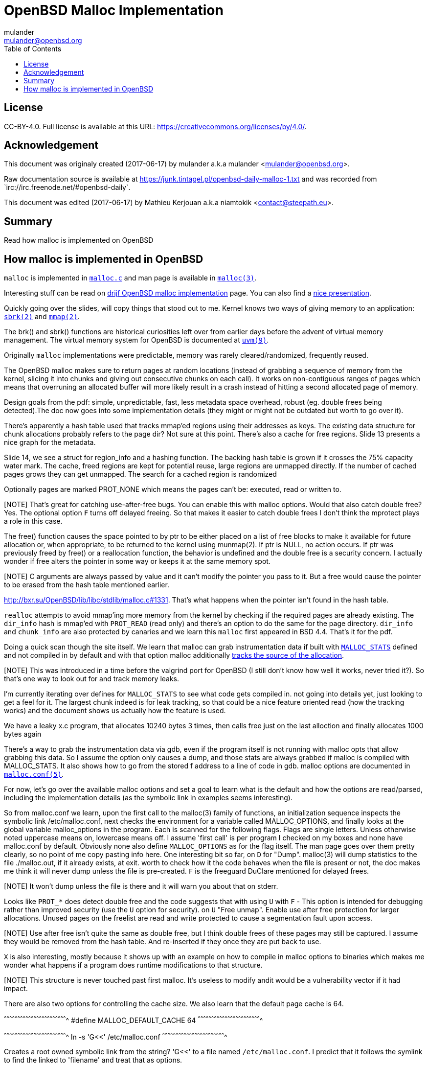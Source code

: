 = OpenBSD Malloc Implementation
:author: mulander
:authorNick: mulander
:email: mulander@openbsd.org
:editor: Mathieu Kerjouan
:editorNick: niamtokik
:editorEmail: contact@steepath.eu
:date: 2017-06-17
:revision: 2017-06-17
:copyright: CC-BY-4.0
:copyrightUrl: https://creativecommons.org/licenses/by/4.0/
:description: Read how malloc is implemented on OpenBSD
:keywords: malloc,kernel,implementation
:originUrl: https://junk.tintagel.pl/openbsd-daily-malloc-1.txt
:source: #openbsd-daily
:sourceUrl: `irc://irc.freenode.net/{source}`
:lang: en
:toc2:
:icons:
:data-uri:

:MAN:    https://man.openbsd.org
:CVS:    https://cvsweb.openbsd.org/cgi-bin/cvsweb
:BXR:    http://bxr.su/OpenBSD
:GITHUB: https://github.com
:GIST:   https://gist.github.com

== License

{copyright}.
ifdef::copyrightUrl[]
Full license is available at this URL: {copyrightUrl}.
endif::copyrightUrl[]

== Acknowledgement

ifdef::author[]
This document was originaly created ({date}) by {author} a.k.a
{authorNick} <{email}>.
endif::[]

ifdef::source[]
Raw documentation source is available at {originUrl} and was recorded
from {sourceUrl}.
endif::source[]

ifdef::editor[]
This document was edited ({revision}) by {editor} a.k.a {editorNick}
<{editorEmail}>.
endif::editor[]

== Summary

{description}

== How malloc is implemented in OpenBSD

`malloc` is implemented in {BXR}/lib/libc/stdlib/malloc.c[`malloc.c`]
and man page is available in {MAN}/malloc[`malloc(3)`].

Interesting stuff can be read on http://www.drijf.net/malloc/[drijf
OpenBSD malloc implementation] page. You can also find a
https://www.openbsd.org/papers/eurobsdcon2009/otto-malloc.pdf[nice
presentation].

Quickly going over the slides, will copy things that stood out to me.
Kernel knows two ways of giving memory to an application:
{MAN}/sbrk[`sbrk(2)`] and {MAN}/mmap[`mmap(2)`].

The brk() and sbrk() functions are historical curiosities left over
from earlier days before the advent of virtual memory management. The
virtual memory system for OpenBSD is documented at
{MAN}/uvm.9[`uvm(9)`].

Originally `malloc` implementations were predictable, memory was
rarely cleared/randomized, frequently reused.

The OpenBSD malloc makes sure to return pages at random locations
(instead of grabbing a sequence of memory from the kernel, slicing it
into chunks and giving out consecutive chunks on each call). It works
on non-contiguous ranges of pages which means that overruning an
allocated buffer will more likely result in a crash instead of hitting
a second allocated page of memory.

Design goals from the pdf: simple, unpredictable, fast, less metadata
space overhead, robust (eg. double frees being detected).The doc now
goes into some implementation details (they might or might not be
outdated but worth to go over it).

There's apparently a hash table used that tracks mmap'ed regions using
their addresses as keys.  The existing data structure for chunk
allocations probably refers to the page dir? Not sure at this
point. There's also a cache for free regions. Slide 13 presents a nice
graph for the metadata.

Slide 14, we see a struct for region_info and a hashing function.  The
backing hash table is grown if it crosses the 75% capacity water mark.
The cache, freed regions are kept for potential reuse, large regions
are unmapped directly.  If the number of cached pages grows they can
get unmapped. The search for a cached region is randomized

Optionally pages are marked PROT_NONE which means the pages can't be:
executed, read or written to.

[NOTE] That's great for catching use-after-free bugs. You can enable
       this with malloc options. Would that also catch double free?
       Yes. The optional option `F` turns off delayed freeing. So that
       makes it easier to catch double frees I don't think the
       mprotect plays a role in this case.

The free() function causes the space pointed to by ptr to be either
placed on a list of free blocks to make it available for future
allocation or, when appropriate, to be returned to the kernel using
munmap(2). If ptr is NULL, no action occurs. If ptr was previously
freed by free() or a reallocation function, the behavior is undefined
and the double free is a security concern.  I actually wonder if free
alters the pointer in some way or keeps it at the same memory spot.

[NOTE] C arguments are always passed by value and it can't modify the
       pointer you pass to it. But a free would cause the pointer to
       be erased from the hash table mentioned earlier.

{BXR}/lib/libc/stdlib/malloc.c#1331. That's what happens when the
pointer isn't found in the hash table.

`realloc` attempts to avoid mmap'ing more memory from the kernel by
checking if the required pages are already existing. The `dir_info`
hash is mmap'ed with `PROT_READ` (read only) and there's an option to
do the same for the page directory.  `dir_info` and `chunk_info` are
also protected by canaries and we learn this `malloc` first appeared
in BSD 4.4.  That's it for the pdf.

Doing a quick scan though the site itself. We learn that malloc can
grab instrumentation data if built with
{BXR}lib/libc/stdlib/malloc.c#26[`MALLOC_STATS`] defined and not
compiled in by default and with that option malloc additionally
{BXR}/lib/libc/stdlib/malloc.c#106[tracks the source of the
allocation].

[NOTE] This was introduced in a time before the valgrind port for
       OpenBSD (I still don't know how well it works, never tried
       it?). So that's one way to look out for and track memory leaks.

I'm currently iterating over defines for `MALLOC_STATS` to see what
code gets compiled in.  not going into details yet, just looking to
get a feel for it.  The largest chunk indeed is for leak tracking, so
that could be a nice feature oriented read (how the tracking works)
and the document shows us actually how the feature is used.

We have a leaky x.c program, that allocates 10240 bytes 3 times, then
calls free just on the last alloction and finally allocates 1000 bytes
again

There's a way to grab the instrumentation data via gdb, even if the
program itself is not running with malloc opts that allow grabbing
this data.  So I assume the option only causes a dump, and those stats
are always grabbed if malloc is compiled with MALLOC_STATS. It also
shows how to go from the stored f address to a line of code in
gdb. malloc options are documented in
{MAN}/malloc.conf.5[`malloc.conf(5)`].


For now, let's go over the available malloc options and set a goal to
learn what is the default and how the options are read/parsed,
including the implementation details (as the symbolic link in examples
seems interesting).

So from malloc.conf we learn, upon the first call to the malloc(3)
family of functions, an initialization sequence inspects the symbolic
link /etc/malloc.conf, next checks the environment for a variable
called MALLOC_OPTIONS, and finally looks at the global variable
malloc_options in the program. Each is scanned for the following
flags. Flags are single letters. Unless otherwise noted uppercase
means on, lowercase means off.  I assume 'first call' is per program I
checked on my boxes and none have malloc.conf by default.  Obviously
none also define `MALLOC_OPTIONS` as for the flag itself.  The man
page goes over them pretty clearly, so no point of me copy pasting
info here.  One interesting bit so far, on `D` for "Dump". malloc(3)
will dump statistics to the file ./malloc.out, if it already exists,
at exit.  worth to check how it the code behaves when the file is
present or not, the doc makes me think it will never dump unless the
file is pre-created.  `F` is the freeguard DuClare mentioned for
delayed frees.

[NOTE] It won't dump unless the file is there and it will warn you
       about that on stderr.

Looks like `PROT_*` does detect double free and the code suggests that
with using `U` with `F` - This option is intended for debugging rather
than improved security (use the `U` option for security).  on `U`
"Free unmap". Enable use after free protection for larger
allocations. Unused pages on the freelist are read and write protected
to cause a segmentation fault upon access.

[NOTE] Use after free isn't quite the same as double free, but I think
       double frees of these pages may still be captured. I assume
       they would be removed from the hash table.  And re-inserted if
       they once they are put back to use.

`X` is also interesting, mostly because it shows up with an example on
how to compile in malloc options to binaries which makes me wonder
what happens if a program does runtime modifications to that
structure.

[NOTE] This structure is never touched past first malloc. It's useless
       to modify andit would be a vulnerability vector if it had
       impact.

There are also two options for controlling the cache size.
We also learn that the default page cache is 64.

[c]
^^^^^^^^^^^^^^^^^^^^^^^^^^^^^^^^^^^^^^^^^^^^^^^^^^^^^^^^^^^^^^^^^^^^^^
#define MALLOC_DEFAULT_CACHE    64
^^^^^^^^^^^^^^^^^^^^^^^^^^^^^^^^^^^^^^^^^^^^^^^^^^^^^^^^^^^^^^^^^^^^^^

[sh]
^^^^^^^^^^^^^^^^^^^^^^^^^^^^^^^^^^^^^^^^^^^^^^^^^^^^^^^^^^^^^^^^^^^^^^
ln -s 'G<<' /etc/malloc.conf
^^^^^^^^^^^^^^^^^^^^^^^^^^^^^^^^^^^^^^^^^^^^^^^^^^^^^^^^^^^^^^^^^^^^^^

Creates a root owned symbolic link from the string? 'G<<' to a file
named `/etc/malloc.conf`. I predict that it follows the symlink to
find the linked to 'filename' and treat that as options.

[NOTE] `G<<` need to be a valid name.  Anything goes except nul or
        `/`. But it obviously need not point to any existing file as
        in doesn't have to exist.


Let's look at some code. Upon the first call to the malloc(3) family
of functions, an initialization sequence inspects the symbolic link
`/etc/malloc.conf`. This is mentioned as the first thing the code
does, so let's search for
http://bxr.su/OpenBSD/lib/libc/stdlib/malloc.c#590[`/etc/malloc.conf`].

We are in `omalloc_init`, we can see cache being set to 64 with and
option junk set to 1. Junk option increase the junk level by one if it
is smaller than 2.

Junking writes some junk bytes into the area allocated. Currently junk
is bytes of `0xdb` when allocating; freed chunks are filled with
`0xdf`. By default the junk level is `1`: small chunks are always
junked and the first part of pages is junked after free. After a delay
(if not switched off by the F` `option), the 😶filling pattern is
validated and the process is aborted if the pattern was modified. If
the junk level is `0` (zero), no junking is performed. For junk level
`2`, junking is done without size restrictions.

Now we have a chunk of code executed up to 3 times.  Interesting
pattern I never saw before, the loop switches on the value picking a
patch.  On the first try we call
http://man.openbsd.org/readlink.2[`readlink(2)`] on `/etc/malloc.conf`.

This follows the symlink placing the name of our 'fake' options file
in the buffer b.  Second path is only allowed if we are running
elevated, the code then reads the MALLOC_OPTIONS environment variable.

[NOTE] The environment variable is only respected if we are *not*
       setuid/setgid.

______________________________________________________________________

--> DuClare: am I reading this correctly that this is only true if the
    executable was called with doas, has suid bit or was called by
    root?
--> ah
--> issetugid returns 1 if the process was suid
--> right, thanks for catching
--> DuClare: any ideas why that restriction?
______________________________________________________________________

[NOTE] It's dangerous in general to respect environment variables set
       by a less privileged user.  I don't know if it's a big deal in
       this case.  But I guess the sysadmin could want all the
       security improving options on any process that starts at root
       and you don't want to let random users override that option
       with an environment variable.


Final path, is grabbing the potentially compiled in malloc_options and
finally parsing it.  There are 2 distinct paths for `S` and `s`:

 * `S` -> Enable all options suitable for security auditing;
 * `s` -> lower case version means turning it off.
 
First branch when spotting `S` calls omalloc-parseopt with CGJ.  So
canaries, guard pages and junking.

Second one disables all 3.  The final code path handles everything on
malloc options that is not `s` or `S`.  It's interesting that s also
sets default cache.  There's one thing that I am noticing right
now. There's a hierarchy:

[txt]
^^^^^^^^^^^^^^^^^^^^^^^^^^^^^^^^^^^^^^^^^^^^^^^^^^^^^^^^^^^^^^^^^^^^^^
malloc.conf < MALLOC_OPTIONS < malloc_options
^^^^^^^^^^^^^^^^^^^^^^^^^^^^^^^^^^^^^^^^^^^^^^^^^^^^^^^^^^^^^^^^^^^^^^

So if a program compiles malloc_options then there is no external way
to change it's flags and some programs utilize that feature.

[NOTE] what would be the need of re-setting the malloc-cache in 's'?
       For a bit of hardening, I guess. If you have `S`, it disables
       the cache.  But someone wants to override that with `s` in the
       environment, what do you do? Line614

{BXR}/lib/libc/stdlib/malloc.c#omalloc_parseopt[`parseopt`]
cache sizes first, handled with bitshifts of malloc_cache
then pretty much boolean yes/no flags depending on the character,
and finally a stderr warning for unkown options.
--> no what are the defaults.
--> which was the goal we set on ourselfs
22:27 < DuClare> See `omalloc_init`
22:27 < DuClare> Already been there :)
--> so nothing apart junking and default cache?
--> hmm

^^^^^^^^^^^^^^^^^^^^^^^^^^^^^^^^^^^^^^^^^^^^^^^^^^^^^^^^^^^^^^^^^^^^^^
     while ((mopts.malloc_canary = arc4random()) == 0)
^^^^^^^^^^^^^^^^^^^^^^^^^^^^^^^^^^^^^^^^^^^^^^^^^^^^^^^^^^^^^^^^^^^^^^

______________________________________________________________________

--> and randomly enabled canary
22:29 < DuClare> That's less of an option
--> yeah it overwrites what you may pass
22:30 < DuClare> I mean you can't even set it
22:30 < DuClare> It's just stored there, automatically.
22:30 < DuClare> It's not controlled by any flag.
--> ah it's different to `C`
--> which is the Chunk canarry
--> so this one would be the page canary?
22:31 < DuClare> mopts stores other internal use data too
--> well, we got our defaults
______________________________________________________________________


[NOTE] The `dir_info` is protected by these canaries, mopts is
       read-only so an attacker can't mess with the stored canary. If
       they somehow managed to mess with dir_info, they'd have to know
       the canaries and write them in the right spots.
